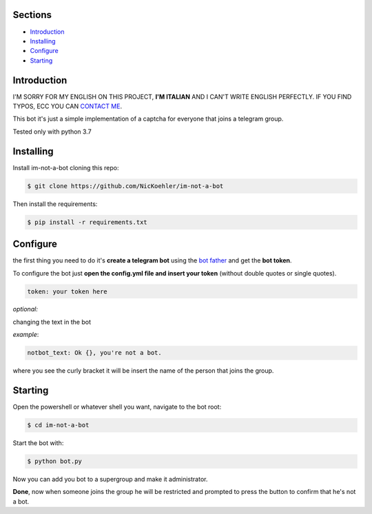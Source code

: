.. image:: https://github.com/NicKoehler/im-not-a-bot/blob/master/logo/im-not-a-bot.png?raw=true
   :align: center
   :alt: im-not-a-bot Logo
===============
Sections
===============

- `Introduction`_

- `Installing`_

- `Configure`_

- `Starting`_

============
Introduction
============

I'M SORRY FOR MY ENGLISH ON THIS PROJECT, **I'M ITALIAN** AND I CAN'T WRITE ENGLISH PERFECTLY.
IF YOU FIND TYPOS, ECC YOU CAN `CONTACT ME <https://t.me/nickoehler>`_.

This bot it's just a simple implementation of
a captcha for everyone that joins a telegram group.

Tested only with python 3.7

============
Installing
============

Install im-not-a-bot cloning this repo:

.. code:: shell

    $ git clone https://github.com/NicKoehler/im-not-a-bot

Then install the requirements:

.. code:: shell

    $ pip install -r requirements.txt

============
Configure
============

the first thing you need to do it's **create a telegram bot** using the `bot father <https://t.me/botfather>`_ and get the **bot token**.

To configure the bot just **open the config.yml file
and insert your token** (without double quotes or single quotes).

.. code:: yml

    token: your token here

*optional:*

changing the text in the bot

*example*:

.. code:: yml

    notbot_text: Ok {}, you're not a bot.

where you see the curly bracket it will be insert the name of the person that joins the group.

============
Starting
============

Open the powershell or whatever shell you want,
navigate to the bot root:

.. code:: shell

    $ cd im-not-a-bot

Start the bot with:

.. code:: shell

    $ python bot.py

Now you can add you bot to a supergroup and make it administrator.

**Done**, now when someone joins the group he will be restricted and prompted to press the button to confirm that he's not a bot.